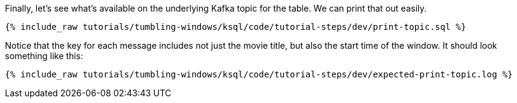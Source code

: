 Finally, let's see what's available on the underlying Kafka topic for the table. We can print that out easily.

+++++
<pre class="snippet"><code class="sql">{% include_raw tutorials/tumbling-windows/ksql/code/tutorial-steps/dev/print-topic.sql %}</code></pre>
+++++

Notice that the key for each message includes not just the movie title, but also the start time of the window. It should look something like this:

+++++
<pre class="snippet"><code class="shell">{% include_raw tutorials/tumbling-windows/ksql/code/tutorial-steps/dev/expected-print-topic.log %}</code></pre>
+++++
